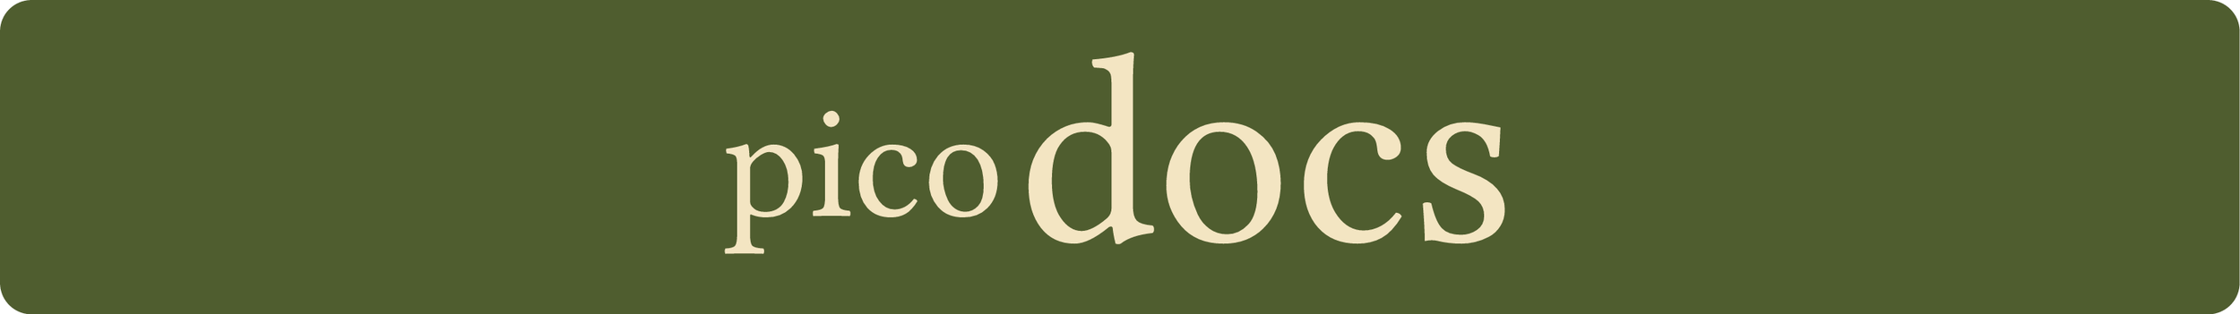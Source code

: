 #let background = rgb("#4F5D2F")
#let foreground = rgb("#f3e5c2")
#set page(width: 1073pt, height: 151pt, fill: none, margin: 0em)
#set text(fill: foreground, font: "Libertinus Sans", size: 130pt)
#set align(center + horizon)

#box(
  inset: (bottom: 5pt),
  fill: background,
  width: 100%,
  height: 100%,
  radius: 10%,
  stack(
    dir: ltr,
    spacing: 0.05em,
    text(size: 0.6em, baseline: 5pt)[pico],
    [docs],
  ),
)
